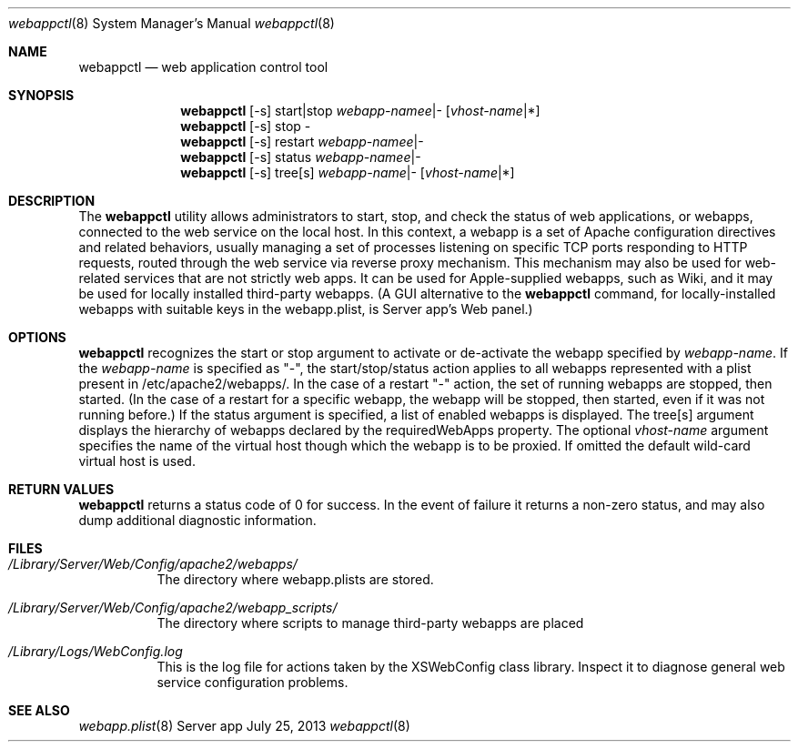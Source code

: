 .\"" Copyright (c) 2010-2015 Apple Inc. All Rights Reserved.
.\""
.\"" IMPORTANT NOTE: This file is licensed only for use on Apple-branded
.\"" computers and is subject to the terms and conditions of the Apple Software
.\"" License Agreement accompanying the package this file is a part of.
.\"" You may not port this file to another platform without Apple's written consent.
.\""
.Dd July 25, 2013
.Dt webappctl 8
.Os "Server app"
.Sh NAME
.Nm webappctl
.Nd web application control tool
.Sh SYNOPSIS
.Nm 
[-s] start|stop \fIwebapp-namee\fR|- [\fIvhost-name\fR|*]
.Nm 
[-s] stop -
.Nm 
[-s] restart \fIwebapp-namee\fR|-
.Nm 
[-s] status \fIwebapp-namee\fR|-
.Nm 
[-s] tree[s] \fIwebapp-name\fR|- [\fIvhost-name\fR|*]
.Sh DESCRIPTION
The
.Nm 
utility allows administrators to start, stop, and check the status of web applications, or webapps, 
connected to the web service on the local host. 
In this context, a webapp is a set of Apache configuration directives and related behaviors, usually managing a set of processes listening on specific TCP ports responding to HTTP requests, routed through
the web service via reverse proxy mechanism. This mechanism may also be used for web-related services that are not
strictly web apps. It can be used for Apple-supplied webapps, such as Wiki, and it may be used for locally installed third-party
webapps. (A GUI alternative to the
.Nm
command, for locally-installed webapps with suitable keys in the webapp.plist, is Server app's Web panel.)
.Pp
.Sh OPTIONS
.Nm
recognizes the start
or stop argument to activate or de-activate the webapp specified by \fIwebapp-name\fR.
If the \fIwebapp-name\fR is specified as "-", 
the start/stop/status action applies to all webapps represented with a plist present in /etc/apache2/webapps/.
In the case of a restart "-" action, the set of running webapps are stopped, then started. (In the case of a restart for 
a specific webapp, the webapp will be stopped, then started, even if it was not running before.)
If the status argument is specified, a list of enabled webapps is displayed. The tree[s] argument displays
the hierarchy of webapps declared by the requiredWebApps property.
The optional \fIvhost-name\fR argument specifies the name of the virtual host though which the webapp is to be proxied.
If omitted the default wild-card virtual host is used.
.Sh RETURN VALUES
.Nm
returns a status code of 0 for success. In the event of failure it returns a non-zero status,
and may also dump additional diagnostic information.
.Sh FILES
.Bl -tag -width indent
.It Pa /Library/Server/Web/Config/apache2/webapps/ 
The directory where webapp.plists are stored.
.It Pa /Library/Server/Web/Config/apache2/webapp_scripts/ 
The directory where scripts to manage third-party webapps are placed
.It Pa /Library/Logs/WebConfig.log 
This is the log file for actions taken by the XSWebConfig class library. Inspect it to diagnose general web
service configuration problems. 
.El
.Sh SEE ALSO
.Xr webapp.plist 8
